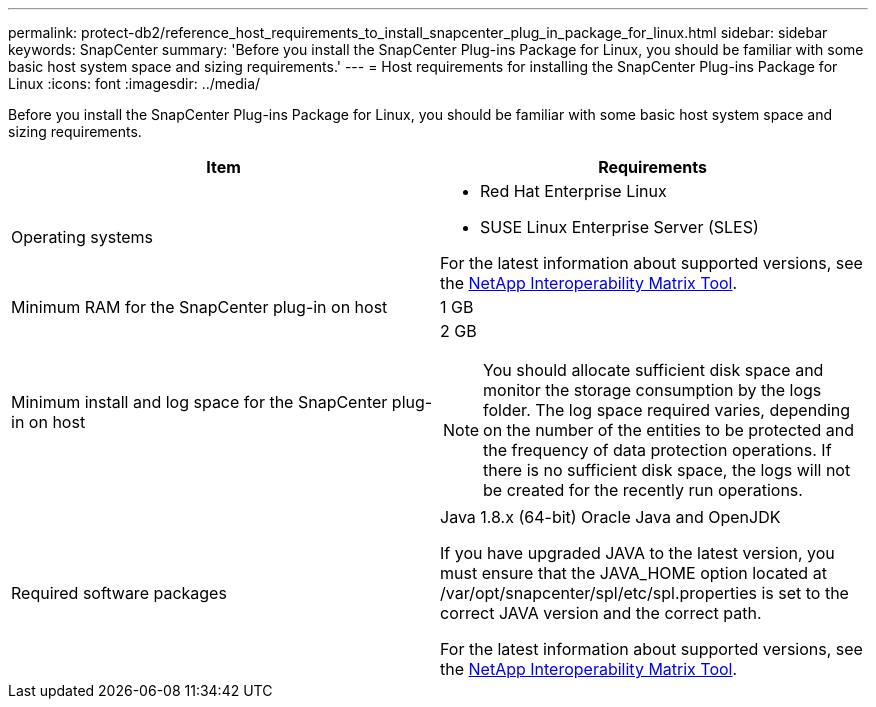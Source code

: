 ---
permalink: protect-db2/reference_host_requirements_to_install_snapcenter_plug_in_package_for_linux.html
sidebar: sidebar
keywords: SnapCenter
summary: 'Before you install the SnapCenter Plug-ins Package for Linux, you should be familiar with some basic host system space and sizing requirements.'
---
= Host requirements for installing the SnapCenter Plug-ins Package for Linux
:icons: font
:imagesdir: ../media/

[.lead]
Before you install the SnapCenter Plug-ins Package for Linux, you should be familiar with some basic host system space and sizing requirements.

|===
| Item| Requirements

a|
Operating systems
a|

* Red Hat Enterprise Linux
* SUSE Linux Enterprise Server (SLES)


For the latest information about supported versions, see the https://imt.netapp.com/matrix/imt.jsp?components=112389;&solution=1257&isHWU&src=IMT[NetApp Interoperability Matrix Tool].

a|
Minimum RAM for the SnapCenter plug-in on host
a|
1 GB
a|
Minimum install and log space for the SnapCenter plug-in on host
a|
2 GB

NOTE: You should allocate sufficient disk space and monitor the storage consumption by the logs folder. The log space required varies, depending on the number of the entities to be protected and the frequency of data protection operations. If there is no sufficient disk space, the logs will not be created for the recently run operations.

a|
Required software packages
a|
Java 1.8.x (64-bit) Oracle Java and OpenJDK

If you have upgraded JAVA to the latest version, you must ensure that the JAVA_HOME option located at /var/opt/snapcenter/spl/etc/spl.properties is set to the correct JAVA version and the correct path.


For the latest information about supported versions, see the https://imt.netapp.com/matrix/imt.jsp?components=112389;&solution=1257&isHWU&src=IMT[NetApp Interoperability Matrix Tool].
|===
